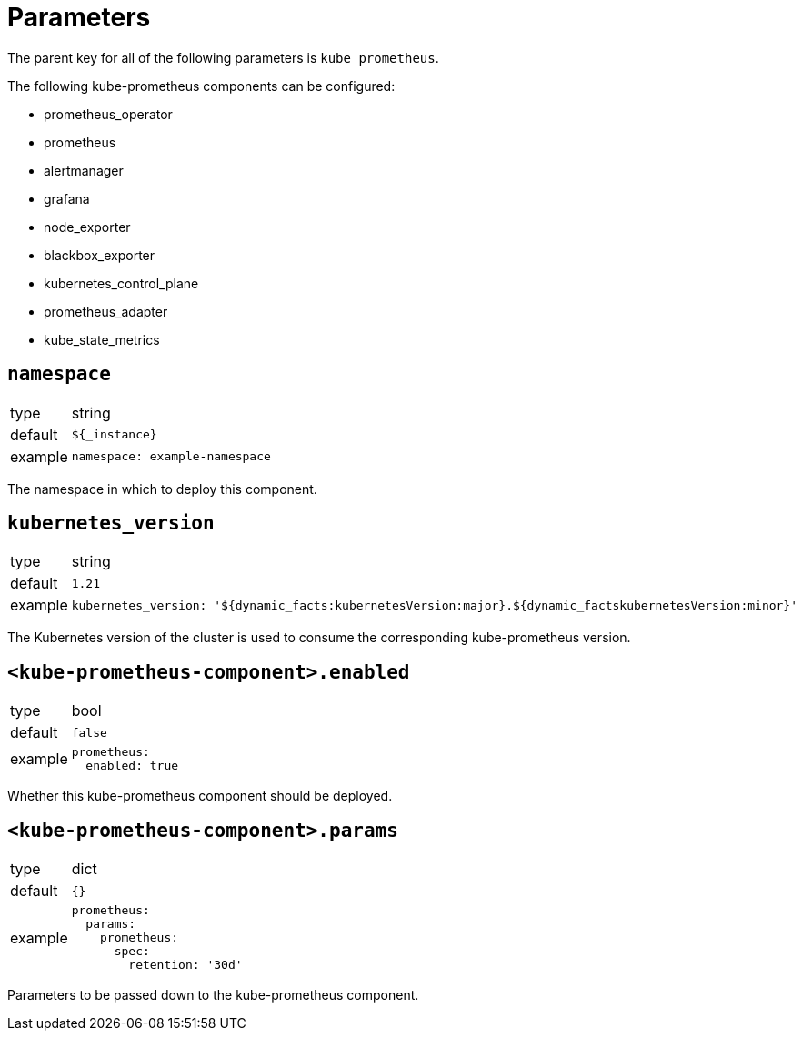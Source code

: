 = Parameters

The parent key for all of the following parameters is `kube_prometheus`.

The following kube-prometheus components can be configured:

* prometheus_operator
* prometheus
* alertmanager
* grafana
* node_exporter
* blackbox_exporter
* kubernetes_control_plane
* prometheus_adapter
* kube_state_metrics


== `namespace`

[horizontal]
type:: string
default:: `${_instance}`
example::
+
[source,yaml]
----
namespace: example-namespace
----

The namespace in which to deploy this component.


== `kubernetes_version`

[horizontal]
type:: string
default:: `1.21`
example::
+
[source,yaml]
----
kubernetes_version: '${dynamic_facts:kubernetesVersion:major}.${dynamic_factskubernetesVersion:minor}'
----

The Kubernetes version of the cluster is used to consume the corresponding kube-prometheus version.


== `<kube-prometheus-component>.enabled`

[horizontal]
type:: bool
default:: `false`
example::
+
[source,yaml]
----
prometheus:
  enabled: true
----

Whether this kube-prometheus component should be deployed.


== `<kube-prometheus-component>.params`

[horizontal]
type:: dict
default:: `{}`
example::
+
[source,yaml]
----
prometheus:
  params:
    prometheus:
      spec:
        retention: '30d'
----

Parameters to be passed down to the kube-prometheus component.
